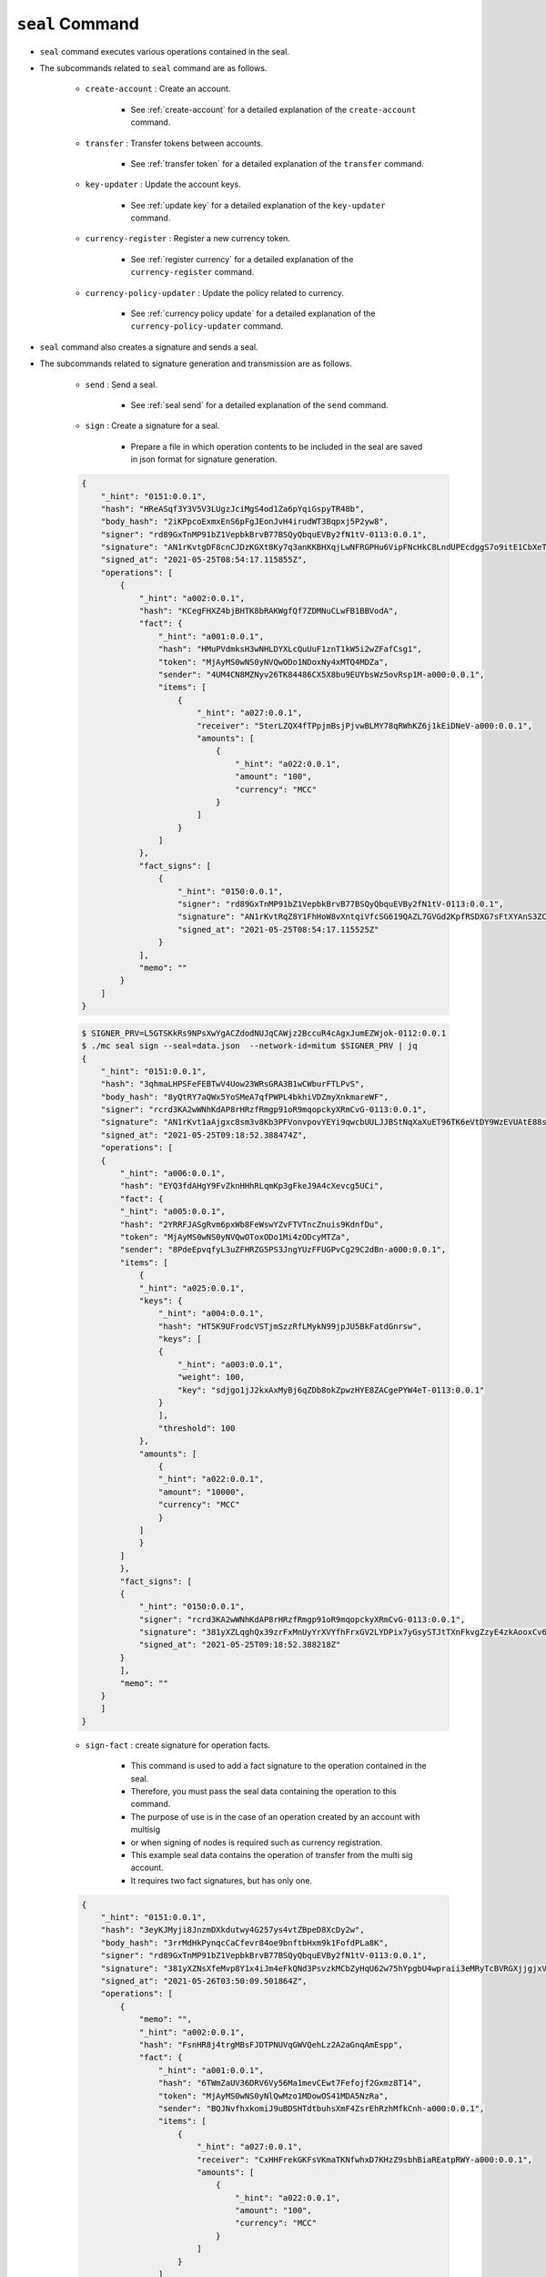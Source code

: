 ``seal`` Command
===================

* ``seal`` command executes various operations contained in the seal.
* The subcommands related to ``seal`` command are as follows.
  
    * ``create-account`` : Create an account.
    
        *  See :ref:`create-account` for a detailed explanation of the ``create-account`` command.
    
    * ``transfer`` : Transfer tokens between accounts.

        * See :ref:`transfer token` for a detailed explanation of the ``transfer`` command.

    * ``key-updater`` : Update the account keys.

        * See :ref:`update key` for a detailed explanation of the ``key-updater`` command.

    * ``currency-register`` : Register a new currency token.

        * See :ref:`register currency` for a detailed explanation of the ``currency-register`` command.

    * ``currency-policy-updater`` : Update the policy related to currency.

        * See :ref:`currency policy update` for a detailed explanation of the ``currency-policy-updater`` command.

* ``seal`` command also creates a signature and sends a seal.


* The subcommands related to signature generation and transmission are as follows.

    * ``send`` : Send a seal.
        
        *  See :ref:`seal send` for a detailed explanation of the ``send`` command.

    * ``sign`` : Create a signature for a seal.
        
        *  Prepare a file in which operation contents to be included in the seal are saved in json format for signature generation.

    .. code-block:: json

        {
            "_hint": "0151:0.0.1",
            "hash": "HReASqf3Y3V5V3LUgzJciMgS4od1Za6pYqiGspyTR48b",
            "body_hash": "2iKPpcoExmxEnS6pFgJEonJvH4irudWT3Bqpxj5P2yw8",
            "signer": "rd89GxTnMP91bZ1VepbkBrvB77BSQyQbquEVBy2fN1tV-0113:0.0.1",
            "signature": "AN1rKvtgDF8cnCJDzKGXt8Ky7q3anKKBHXqjLwNFRGPHu6VipFNcHkC8LndUPEcdggS7o9itE1CbXeTsEy9pCuSCw4DhHaqjD",
            "signed_at": "2021-05-25T08:54:17.115855Z",
            "operations": [
                {
                    "_hint": "a002:0.0.1",
                    "hash": "KCegFHXZ4bjBHTK8bRAKWgfQf7ZDMNuCLwFB1BBVodA",
                    "fact": {
                        "_hint": "a001:0.0.1",
                        "hash": "HMuPVdmksH3wNHLDYXLcQuUuF1znT1kW5i2wZFafCsg1",
                        "token": "MjAyMS0wNS0yNVQwODo1NDoxNy4xMTQ4MDZa",
                        "sender": "4UM4CN8MZNyv26TK84486CX5X8bu9EUYbsWz5ovRsp1M-a000:0.0.1",
                        "items": [
                            {
                                "_hint": "a027:0.0.1",
                                "receiver": "5terLZQX4fTPpjmBsjPjvwBLMY78qRWhKZ6j1kEiDNeV-a000:0.0.1",
                                "amounts": [
                                    {
                                        "_hint": "a022:0.0.1",
                                        "amount": "100",
                                        "currency": "MCC"
                                    }
                                ]
                            }
                        ]
                    },
                    "fact_signs": [
                        {
                            "_hint": "0150:0.0.1",
                            "signer": "rd89GxTnMP91bZ1VepbkBrvB77BSQyQbquEVBy2fN1tV-0113:0.0.1",
                            "signature": "AN1rKvtRqZ8Y1FhHoW8vXntqiVfcSG619QAZL7GVGd2KpfRSDXG7sFtXYAnS3ZCpaKscLvweKX5RCQxw9TbGUeUExwqe2xsLX",
                            "signed_at": "2021-05-25T08:54:17.115525Z"
                        }
                    ],
                    "memo": ""
                }
            ]
        }

    .. code-block:: sh

        $ SIGNER_PRV=L5GTSKkRs9NPsXwYgACZdodNUJqCAWjz2BccuR4cAgxJumEZWjok-0112:0.0.1
        $ ./mc seal sign --seal=data.json  --network-id=mitum $SIGNER_PRV | jq
        {
            "_hint": "0151:0.0.1",
            "hash": "3qhmaLHPSFeFEBTwV4Uow23WRsGRA3B1wCWburFTLPvS",
            "body_hash": "8yQtRY7aQWx5YoSMeA7qfPWPL4bkhiVDZmyXnkmareWF",
            "signer": "rcrd3KA2wWNhKdAP8rHRzfRmgp91oR9mqopckyXRmCvG-0113:0.0.1",
            "signature": "AN1rKvt1aAjgxc8sm3v8Kb3PFVonvpovYEYi9qwcbUULJJBStNqXaXuET96TK6eVtDY9WzEVUAtE88sYyML9mL51uqZ2wJNE5",
            "signed_at": "2021-05-25T09:18:52.388474Z",
            "operations": [
            {
                "_hint": "a006:0.0.1",
                "hash": "EYQ3fdAHgY9FvZknHHhRLqmKp3gFkeJ9A4cXevcg5UCi",
                "fact": {
                "_hint": "a005:0.0.1",
                "hash": "2YRRFJASgRvm6pxWb8FeWswYZvFTVTncZnuis9KdnfDu",
                "token": "MjAyMS0wNS0yNVQwOToxODo1Mi4zODcyMTZa",
                "sender": "8PdeEpvqfyL3uZFHRZG5PS3JngYUzFFUGPvCg29C2dBn-a000:0.0.1",
                "items": [
                    {
                    "_hint": "a025:0.0.1",
                    "keys": {
                        "_hint": "a004:0.0.1",
                        "hash": "HT5K9UFrodcVSTjmSzzRfLMykN99jpJU5BkFatdGnrsw",
                        "keys": [
                        {
                            "_hint": "a003:0.0.1",
                            "weight": 100,
                            "key": "sdjgo1jJ2kxAxMyBj6qZDb8okZpwzHYE8ZACgePYW4eT-0113:0.0.1"
                        }
                        ],
                        "threshold": 100
                    },
                    "amounts": [
                        {
                        "_hint": "a022:0.0.1",
                        "amount": "10000",
                        "currency": "MCC"
                        }
                    ]
                    }
                ]
                },
                "fact_signs": [
                {
                    "_hint": "0150:0.0.1",
                    "signer": "rcrd3KA2wWNhKdAP8rHRzfRmgp91oR9mqopckyXRmCvG-0113:0.0.1",
                    "signature": "381yXZLqghQx39zrFxMnUyYrXVYfhFrxGV2LYDPix7yGsySTJtTXnFkvgZzyE4zkAooxCv6SDxNbt1qisLAjm2qJAag2unUK",
                    "signed_at": "2021-05-25T09:18:52.388218Z"
                }
                ],
                "memo": ""
            }
            ]
        }

    * ``sign-fact`` : create signature for operation facts.

        * This command is used to add a fact signature to the operation contained in the seal.
        * Therefore, you must pass the seal data containing the operation to this command.
        * The purpose of use is in the case of an operation created by an account with multisig 
        * or when signing of nodes is required such as currency registration.
        * This example seal data contains the operation of transfer from the multi sig account. 
        * It requires two fact signatures, but has only one.

    .. code-block:: json

        {
            "_hint": "0151:0.0.1",
            "hash": "3eyKJMyji8JnzmDXkdutwy4G257ys4vtZBpeD8XcDy2w",
            "body_hash": "3rrMdHkPynqcCaCfevr84oe9bnftbHxm9k1FofdPLa8K",
            "signer": "rd89GxTnMP91bZ1VepbkBrvB77BSQyQbquEVBy2fN1tV-0113:0.0.1",
            "signature": "381yXZNsXfeMvp8Y1x4iJm4eFkQNd3PsvzkMCbZyHqU62w75hYpgbU4wpraii3eMRyTcBVRGXjjgjxVERzc2Rcd6kEWJ18JV",
            "signed_at": "2021-05-26T03:50:09.501864Z",
            "operations": [
                {
                    "memo": "",
                    "_hint": "a002:0.0.1",
                    "hash": "FsnHR8j4trgMBsFJDTPNUVqGWVQehLz2A2aGnqAmEspp",
                    "fact": {
                        "_hint": "a001:0.0.1",
                        "hash": "6TWmZaUV36DRV6Vy56Ma1mevCEwt7Fefojf2Gxmz8T14",
                        "token": "MjAyMS0wNS0yNlQwMzo1MDowOS41MDA5NzRa",
                        "sender": "BQJNvfhxkomiJ9uBDSHTdtbuhsXmF4ZsrEhRzhMfkCnh-a000:0.0.1",
                        "items": [
                            {
                                "_hint": "a027:0.0.1",
                                "receiver": "CxHHFrekGKFsVKmaTKNfwhxD7KHzZ9sbhBiaREatpRWY-a000:0.0.1",
                                "amounts": [
                                    {
                                        "_hint": "a022:0.0.1",
                                        "amount": "100",
                                        "currency": "MCC"
                                    }
                                ]
                            }
                        ]
                    },
                    "fact_signs": [
                        {
                            "_hint": "0150:0.0.1",
                            "signer": "rd89GxTnMP91bZ1VepbkBrvB77BSQyQbquEVBy2fN1tV-0113:0.0.1",
                            "signature": "AN1rKvtRJ2eWPuxZeQrkKgooMWnRWRjPp4LBMm3qdpvFwFTDhCnLGUq3SRFafmhqshe9oFVBw5EVoCGz4w6UyctS8oJyFGJZt",
                            "signed_at": "2021-05-26T03:50:09.501603Z"
                        }
                    ]
                }
            ]
        }

    * Use the ``sign-fact`` command to add a fact signature.

    .. code-block:: sh

        $ SIGNER1_PUB_KEY=rd89GxTnMP91bZ1VepbkBrvB77BSQyQbquEVBy2fN1tV-0113:0.0.1
        $ SIGNER2_PUB_KEY=sdjgo1jJ2kxAxMyBj6qZDb8okZpwzHYE8ZACgePYW4eT-0113:0.0.1
        $ SIGNER2_PRV_KEY=L5AAoEqwnHCp7WfkPcUmtUX61ppZQww345rEDCwB33jVPud4hzKJ-0112:0.0.1
        $ NETWORK_ID=mitum
        $ ./mc seal sign-fact $SIGNER2_PRV_KEY --seal data.json --network-id=$NETWORK_ID | jq

        {
            "_hint": "0151:0.0.1",
            "hash": "2g3gNCv58vc5k3fi36wRrUGm8qLLS3rkkU1anvNRCEyG",
            "body_hash": "56ha6EbT1AsvuXT1KdUg5NwjU2kUbb7hwMFRXnjUbaMm",
            "signer": "sdjgo1jJ2kxAxMyBj6qZDb8okZpwzHYE8ZACgePYW4eT-0113:0.0.1",
            "signature": "381yXZ37Zbc6nxhaEAUDusg35hXXDZj3xzudBXn92bkXKQRAi79SQtCNePkNEwojmW3GPhsGer4LsaPPkLa4LHDbeKmsZx2R",
            "signed_at": "2021-05-26T03:50:41.689783Z",
            "operations": [
                {
                    "fact_signs": [
                        {
                            "_hint": "0150:0.0.1",
                            "signer": "rd89GxTnMP91bZ1VepbkBrvB77BSQyQbquEVBy2fN1tV-0113:0.0.1",
                            "signature": "AN1rKvtRJ2eWPuxZeQrkKgooMWnRWRjPp4LBMm3qdpvFwFTDhCnLGUq3SRFafmhqshe9oFVBw5EVoCGz4w6UyctS8oJyFGJZt",
                            "signed_at": "2021-05-26T03:50:09.501603Z"
                        },
                        {
                            "_hint": "0150:0.0.1",
                            "signer": "sdjgo1jJ2kxAxMyBj6qZDb8okZpwzHYE8ZACgePYW4eT-0113:0.0.1",
                            "signature": "AN1rKvt8SFaUdJjTbgjermuMvMDTatyP5UWVw86qJXbvQLTbZufbx8UKsPF2MTgW3tTJJLviFWoqG9YCBdNkVQfvBTBELHbM6",
                            "signed_at": "2021-05-26T03:50:41.689592Z"
                        }
                    ],
                    "memo": "",
                    "_hint": "a002:0.0.1",
                    "hash": "AbR71584EGcZsZSY6HnZpFBtDgxuQWy1e9PpYh1zPBWh",
                    "fact": {
                        "_hint": "a001:0.0.1",
                        "hash": "6TWmZaUV36DRV6Vy56Ma1mevCEwt7Fefojf2Gxmz8T14",
                        "token": "MjAyMS0wNS0yNlQwMzo1MDowOS41MDA5NzRa",
                        "sender": "BQJNvfhxkomiJ9uBDSHTdtbuhsXmF4ZsrEhRzhMfkCnh-a000:0.0.1",
                        "items": [
                            {
                                "_hint": "a027:0.0.1",
                                "receiver": "CxHHFrekGKFsVKmaTKNfwhxD7KHzZ9sbhBiaREatpRWY-a000:0.0.1",
                                "amounts": [
                                    {
                                        "_hint": "a022:0.0.1",
                                        "amount": "100",
                                        "currency": "MCC"
                                    }
                                ]
                            }
                        ]
                    }
                }
            ]
        }